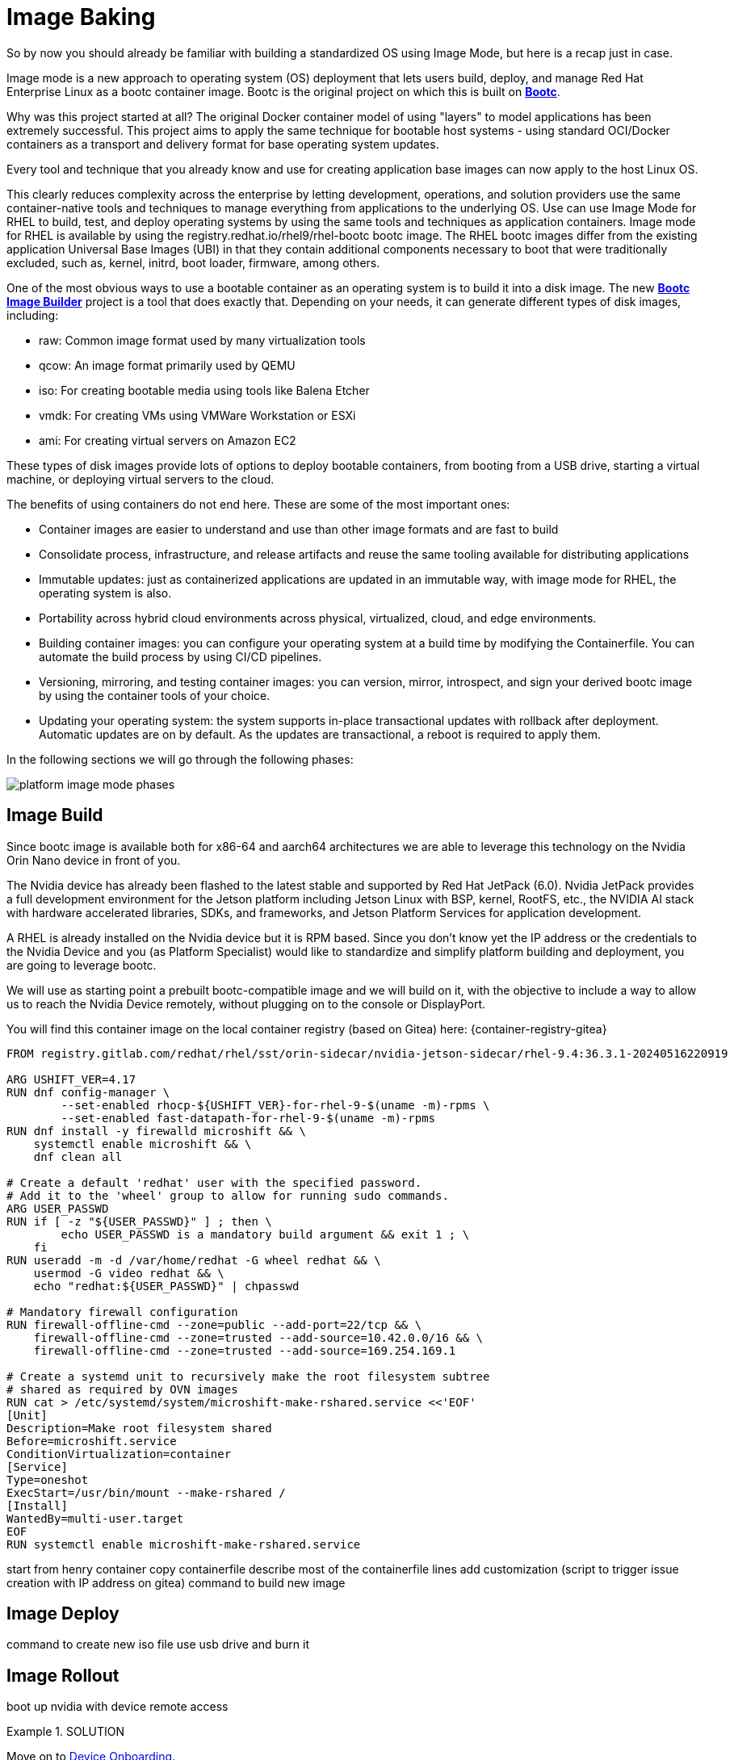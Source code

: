 = Image Baking

So by now you should already be familiar with building a standardized OS using Image Mode, but here is a recap just in case.

Image mode is a new approach to operating system (OS) deployment that lets users build, deploy, and manage Red Hat Enterprise Linux as a bootc container image. 
Bootc is the original project on which this is built on https://containers.github.io/bootc/intro.html[*Bootc*].

Why was this project started at all? 
The original Docker container model of using "layers" to model applications has been extremely successful. This project aims to apply the same technique for bootable host systems - using standard OCI/Docker containers as a transport and delivery format for base operating system updates.

Every tool and technique that you already know and use for creating application base images can now apply to the host Linux OS.

This clearly reduces complexity across the enterprise by letting development, operations, and solution providers use the same container-native tools and techniques to manage everything from applications to the underlying OS. 
Use can use Image Mode for RHEL to build, test, and deploy operating systems by using the same tools and techniques as application containers. Image mode for RHEL is available by using the registry.redhat.io/rhel9/rhel-bootc bootc image. 
The RHEL bootc images differ from the existing application Universal Base Images (UBI) in that they contain additional components necessary to boot that were traditionally excluded, such as, kernel, initrd, boot loader, firmware, among others. 

One of the most obvious ways to use a bootable container as an operating system is to build it into a disk image. The new https://github.com/osbuild/bootc-image-builder[*Bootc Image Builder*] project is a tool that does exactly that. Depending on your needs, it can generate different types of disk images, including:

* raw: Common image format used by many virtualization tools
* qcow: An image format primarily used by QEMU
* iso: For creating bootable media using tools like Balena Etcher
* vmdk: For creating VMs using VMWare Workstation or ESXi
* ami: For creating virtual servers on Amazon EC2

These types of disk images provide lots of options to deploy bootable containers, from booting from a USB drive, starting a virtual machine, or deploying virtual servers to the cloud.

The benefits of using containers do not end here. These are some of the most important ones: 

*   Container images are easier to understand and use than other image formats and are fast to build
*   Consolidate process, infrastructure, and release artifacts and reuse the same tooling available for distributing applications
*   Immutable updates: just as containerized applications are updated in an immutable way, with image mode for RHEL, the operating system is also. 
*   Portability across hybrid cloud environments across physical, virtualized, cloud, and edge environments. 
*   Building container images: you can configure your operating system at a build time by modifying the Containerfile. You can automate the build process by using CI/CD pipelines. 
*   Versioning, mirroring, and testing container images: you can version, mirror, introspect, and sign your derived bootc image by using the container tools of your choice. 
*   Updating your operating system: the system supports in-place transactional updates with rollback after deployment. Automatic updates are on by default. As the updates are transactional, a reboot is required to apply them. 

In the following sections we will go through the following phases: 

image::platform-image-mode-phases.png[]

== Image Build
Since bootc image is available both for x86-64 and aarch64 architectures we are able to leverage this technology on the Nvidia Orin Nano device in front of you. 

The Nvidia device has already been flashed to the latest stable and supported by Red Hat JetPack (6.0). Nvidia JetPack provides a full development environment for the Jetson platform including Jetson Linux with BSP, kernel, RootFS, etc., the NVIDIA AI stack with hardware accelerated libraries, SDKs, and frameworks, and Jetson Platform Services for application development.

A RHEL is already installed on the Nvidia device but it is RPM based. 
Since you don't know yet the IP address or the credentials to the Nvidia Device and you (as Platform Specialist) would like to standardize and simplify platform building and deployment, you are going to leverage bootc.

We will use as starting point a prebuilt bootc-compatible image and we will build on it, with the objective to include a way to allow us to reach the Nvidia Device remotely, without plugging on to the console or DisplayPort.

You will find this container image on the local container registry (based on Gitea) here: {container-registry-gitea}

[source,docker]
----
FROM registry.gitlab.com/redhat/rhel/sst/orin-sidecar/nvidia-jetson-sidecar/rhel-9.4:36.3.1-20240516220919

ARG USHIFT_VER=4.17
RUN dnf config-manager \
        --set-enabled rhocp-${USHIFT_VER}-for-rhel-9-$(uname -m)-rpms \
        --set-enabled fast-datapath-for-rhel-9-$(uname -m)-rpms
RUN dnf install -y firewalld microshift && \
    systemctl enable microshift && \
    dnf clean all

# Create a default 'redhat' user with the specified password.
# Add it to the 'wheel' group to allow for running sudo commands.
ARG USER_PASSWD
RUN if [ -z "${USER_PASSWD}" ] ; then \
        echo USER_PASSWD is a mandatory build argument && exit 1 ; \
    fi
RUN useradd -m -d /var/home/redhat -G wheel redhat && \
    usermod -G video redhat && \
    echo "redhat:${USER_PASSWD}" | chpasswd

# Mandatory firewall configuration
RUN firewall-offline-cmd --zone=public --add-port=22/tcp && \
    firewall-offline-cmd --zone=trusted --add-source=10.42.0.0/16 && \
    firewall-offline-cmd --zone=trusted --add-source=169.254.169.1

# Create a systemd unit to recursively make the root filesystem subtree
# shared as required by OVN images
RUN cat > /etc/systemd/system/microshift-make-rshared.service <<'EOF'
[Unit]
Description=Make root filesystem shared
Before=microshift.service
ConditionVirtualization=container
[Service]
Type=oneshot
ExecStart=/usr/bin/mount --make-rshared /
[Install]
WantedBy=multi-user.target
EOF
RUN systemctl enable microshift-make-rshared.service
----

start from henry container
copy containerfile
describe most of the containerfile lines
add customization (script to trigger issue creation with IP address on gitea)
command to build new image


== Image Deploy
command to create new iso file
use usb drive and burn it

== Image Rollout
boot up nvidia with device
remote access


.SOLUTION
====

====


Move on to xref:platform-specialist-02-device-onboarding.adoc[Device Onboarding].

to build bootc image for nvidia platform which includes microshift started from image http://quay.io/hgeaydem/microshift-4.17-jetson-bootc:latest
going to use the same nvidia platform to build the iso image

BUILDING X86 IMAGE FOR TESTING
build the container image like this (remember to authenticate to registry.redhat.io first!):
$ sudo podman build -t localhost/rhel9-baseline:0.0.1 .
push image to registry:
$ sudo podman push localhost/rhel9-baseline:0.0.1 osbuild.lmf.openshift.es:7443/lucamaf/rhel9-baseline:0.0.1
ISSUE : finally discovered that bootc doesn't support yet pulling from insecure registry: https://github.com/containers/bootc/issues/461
trying with quay.io
$ sudo podman push localhost/rhel9-baseline:0.0.1 quay.io/luferrar/rhel9-baseline:0.0.1
build iso:
$ sudo podman run     --rm     -it     --privileged    --pull=newer     --security-opt label=type:unconfined_t     -v /var/lib/containers/storage:/var/lib/containers/storage     -v $(pwd)/config.toml:/config.toml     -v $(pwd)/output:/output     registry.redhat.io/rhel9/bootc-image-builder:latest     --type iso  --tls-verify=false    --config /config.toml   osbuild.lmf.openshift.es:7443/lucamaf/rhel9-baseline:0.0.1

turned off automatic updates:
https://docs.redhat.com/en/documentation/red_hat_enterprise_linux/9/html/using_image_mode_for_rhel_to_build_deploy_and_manage_operating_systems/managing-rhel-bootc-images#turning-off-automatic-updates_managing-rhel-bootc-images

create the updated version with flightctl included

build new image
$ sudo podman build -t localhost/rhel9-baseline:0.0.1 -f Containerfile-agent

push image to local registry
$  sudo podman push localhost/rhel9-baseline:0.0.1 osbuild.lmf.openshift.es:7443/lucamaf/rhel9-baseline:0.0.1

check that the device is pointing to local registry
$ sudo bootc status

check update available
$ sudo bootc upgrade --check
Update available for: docker://osbuild.lmf.openshift.es:7443/lucamaf/rhel9-baseline:0.0.1
  Version: 9.20250109.0
  Digest: sha256:77ff6ec1713ab776d691bb8cfe131543d76a4399c7cc0fd75f01821c1941a2b2
Total new layers: 78    Size: 1.8 GB
Removed layers:   0     Size: 0 bytes
Added layers:     3     Size: 251.7 MB

upgrade device
$ bootc upgrade

# TODO at the moment the agent doesn't seem to work out of the box, but after creating the folder /var/lib/flighctl it seems to start

approve device in the GUI and add some labels

create a fleet in the GUI

to install bootc image builder follow this
https://docs.redhat.com/en/documentation/red_hat_enterprise_linux/9/html/using_image_mode_for_rhel_to_build_deploy_and_manage_operating_systems/creating-bootc-compatible-base-disk-images-with-bootc-image-builder_using-image-mode-for-rhel-to-build-deploy-and-manage-operating-systems#installing-bootc-image-builder_creating-bootc-compatible-base-disk-images-with-bootc-image-builder

to deregister a device delete agent key in /var/lib/flightctl/certs

## NVIDIA
build an iso image with kickstart file embedded
https://docs.redhat.com/en/documentation/red_hat_enterprise_linux/9/html/using_image_mode_for_rhel_to_build_deploy_and_manage_operating_systems/creating-bootc-compatible-base-disk-images-with-bootc-image-builder_using-image-mode-for-rhel-to-build-deploy-and-manage-operating-systems#using-bootc-image-builder-to-build-iso-images-with-a-kickstart-file_creating-bootc-compatible-base-disk-images-with-bootc-image-builder
$ sudo podman run     --rm     -it     --privileged     --pull=newer     --security-opt label=type:unconfined_t     -v /var/lib/containers/storage:/var/lib/containers/storage     -v $(pwd)/config.toml:/config.toml     -v $(pwd)/output:/output     registry.redhat.io/rhel9/bootc-image-builder:latest     --type iso     --config /config.toml   quay.io/hgeaydem/microshift-4.17-jetson-bootc

copy iso to usb using dd
$ sudo dd if=output/bootiso/install.iso of=/dev/sda bs=4M status=progress oflag=sync

booted and added openshift-pull-secret to /etc/crio on the device

create a new version of the image with a system service to copy kubeconfig in the admin home directory
how to switch from local ostree repo to registry:


LAB PREPARATION:
installed gitea as container registry with the following playbook and inventory
check the playbook and default conf file from nginx for configuration (add gitea as address in etc hosts file)
IDEA can pushg issue to gitea registry at boot time with hostname and ip address

HW:  add neofetch to the containerfile to display Ip address as MOTD
configure neofetch like this: https://github.com/dylanaraps/neofetch/wiki/Getting-Started

add flighctl agent following this:
https://github.com/flightctl/flightctl/blob/main/docs/user/getting-started.md#building-a-bootable-container-image-including-the-flight-control-agent

command to be executed:

Retrieve the agent configuration with enrollment credentials by running:

$ flightctl certificate request --signer=enrollment --expiration=365d --output=embedded > config.yaml

The returned config.yaml should look similar to this:

$ cat config.yaml
enrollment-service:
  service:
    server: https://agent-api.flightctl.127.0.0.1.nip.io:7443
    certificate-authority-data: LS0tLS1CRUdJTiBD...
  authentication:
    client-certificate-data: LS0tLS1CRUdJTiBD...
    client-key-data: LS0tLS1CRUdJTiBF...
  enrollment-ui-endpoint: https://ui.flightctl.127.0.0.1.nip.io:8081

Create a Containerfile with the following content:

$ cat Containerfile

FROM quay.io/centos-bootc/centos-bootc:stream9

RUN dnf -y copr enable @redhat-et/flightctl-dev centos-stream-9-x86_64 && \
    dnf -y install flightctl-agent; \
    dnf -y clean all; \
    systemctl enable flightctl-agent.service

# Optional: to enable podman-compose application support uncomment below”
# RUN dnf -y install epel-release epel-next-release && \
#    dnf -y install podman-compose && \
#    systemctl enable podman.service

ADD agentconfig.yaml /etc/flightctl/config.yaml